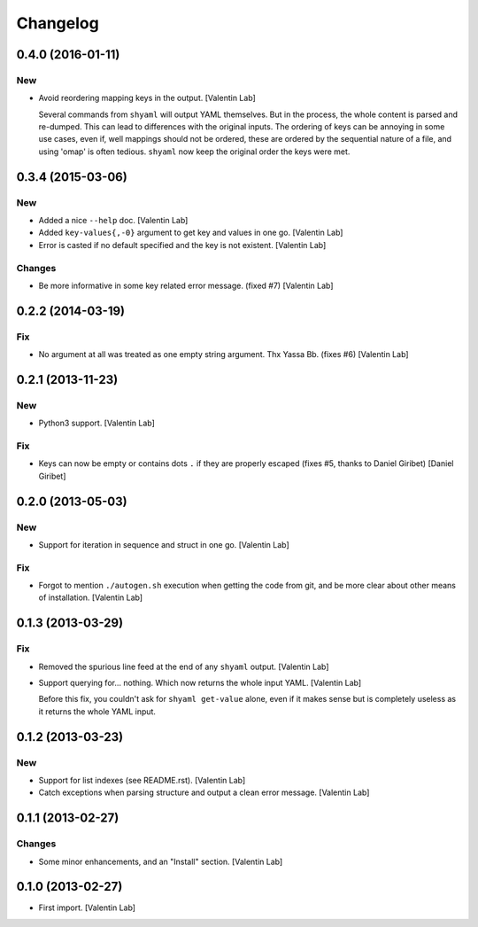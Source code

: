 Changelog
=========

0.4.0 (2016-01-11)
------------------

New
~~~

- Avoid reordering mapping keys in the output. [Valentin Lab]

  Several commands from ``shyaml`` will output YAML themselves. But in the
  process, the whole content is parsed and re-dumped. This can lead to
  differences with the original inputs. The ordering of keys can be
  annoying in some use cases, even if, well mappings should not be
  ordered, these are ordered by the sequential nature of a file, and using
  'omap' is often tedious. ``shyaml`` now keep the original order the keys
  were met.


0.3.4 (2015-03-06)
------------------

New
~~~

- Added a nice ``--help`` doc. [Valentin Lab]

- Added ``key-values{,-0}`` argument to get key and values in one go.
  [Valentin Lab]

- Error is casted if no default specified and the key is not existent.
  [Valentin Lab]

Changes
~~~~~~~

- Be more informative in some key related error message. (fixed #7)
  [Valentin Lab]

0.2.2 (2014-03-19)
------------------

Fix
~~~

- No argument at all was treated as one empty string argument. Thx Yassa
  Bb. (fixes #6) [Valentin Lab]

0.2.1 (2013-11-23)
------------------

New
~~~

- Python3 support. [Valentin Lab]

Fix
~~~

- Keys can now be empty or contains dots ``.`` if they are properly
  escaped (fixes #5, thanks to Daniel Giribet) [Daniel Giribet]

0.2.0 (2013-05-03)
------------------

New
~~~

- Support for iteration in sequence and struct in one go. [Valentin Lab]

Fix
~~~

- Forgot to mention ``./autogen.sh`` execution when getting the code
  from git, and be more clear about other means of installation.
  [Valentin Lab]

0.1.3 (2013-03-29)
------------------

Fix
~~~

- Removed the spurious line feed at the end of any ``shyaml`` output.
  [Valentin Lab]

- Support querying for... nothing. Which now returns the whole input
  YAML. [Valentin Lab]

  Before this fix, you couldn't ask for ``shyaml get-value`` alone, even if it
  makes sense but is completely useless as it returns the whole YAML input.


0.1.2 (2013-03-23)
------------------

New
~~~

- Support for list indexes (see README.rst). [Valentin Lab]

- Catch exceptions when parsing structure and output a clean error
  message. [Valentin Lab]

0.1.1 (2013-02-27)
------------------

Changes
~~~~~~~

- Some minor enhancements, and an "Install" section. [Valentin Lab]

0.1.0 (2013-02-27)
------------------

- First import. [Valentin Lab]


